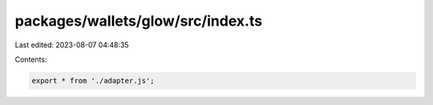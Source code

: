 packages/wallets/glow/src/index.ts
==================================

Last edited: 2023-08-07 04:48:35

Contents:

.. code-block:: ts

    export * from './adapter.js';


